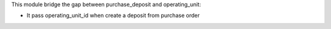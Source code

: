 This module bridge the gap between purchase_deposit and operating_unit:

- It pass operating_unit_id when create a deposit from purchase order
